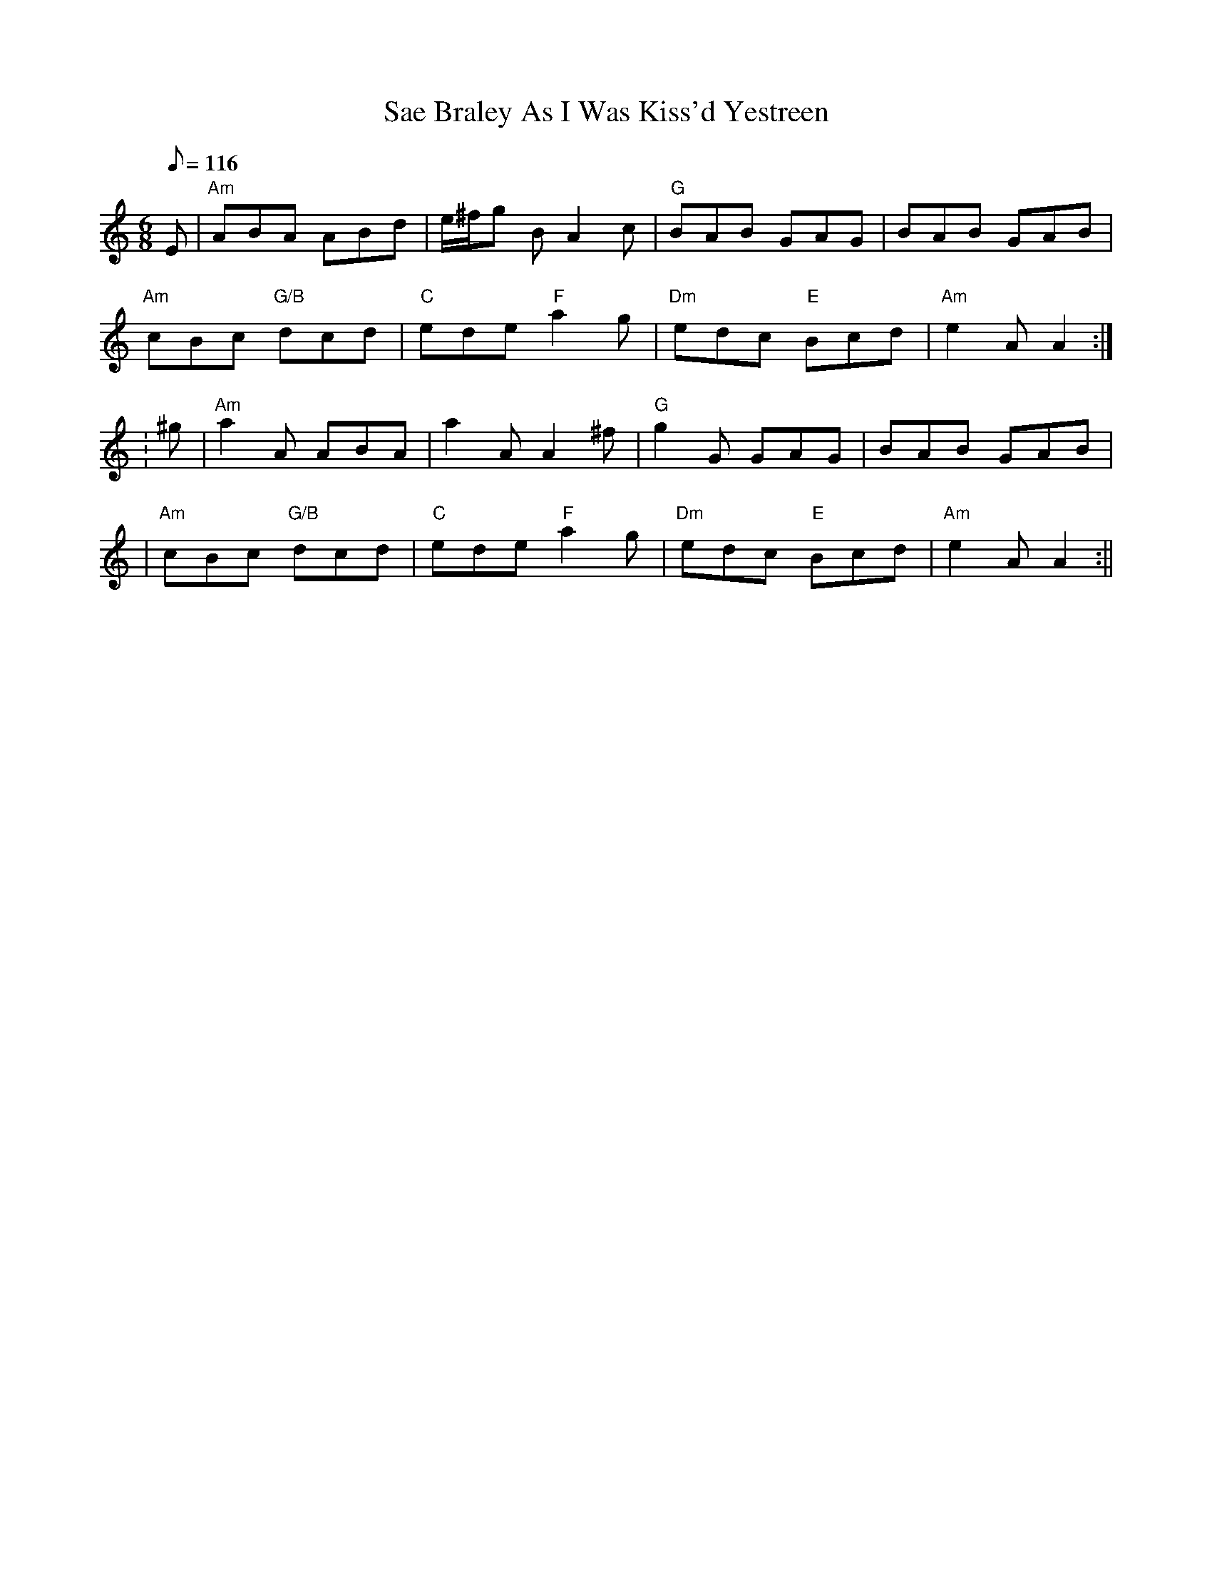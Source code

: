 X:235
T:Sae Braley As I Was Kiss'd Yestreen
R:Jig
S:4 X 32 Jig 1,2,3 1
M:6/8
L:1/8
Q:116
K:Am
E|"Am" ABA       ABd |     e/^f/g B A2c  | "G"  BAB     GAG |      BAB GAB |!
"Am" cBc "G/B" dcd | "C" ede "F"  a2g  | "Dm" edc "E" Bcd | "Am" e2A A2:|!
:^g | "Am" a2A   ABA | a2A    A2^f | "G"  g2G     GAG | BAB GAB |!
|"Am" cBc "G/B" dcd | "C" ede "F"  a2g  | "Dm" edc "E" Bcd | "Am" e2A A2:||
